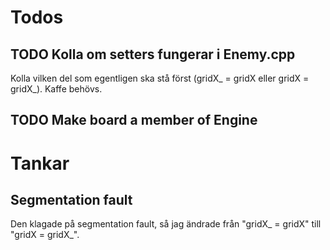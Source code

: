 #+STARTUP: headlines
#+STARTUP: hidestars


* Todos
** TODO Kolla om setters fungerar i Enemy.cpp
   Kolla vilken del som egentligen ska stå först (gridX_ = gridX eller gridX = gridX_). Kaffe behövs.
** TODO Make board a member of Engine
* Tankar
** Segmentation fault
   Den klagade på segmentation fault, så jag ändrade från "gridX_ = gridX" till "gridX =
   gridX_".
